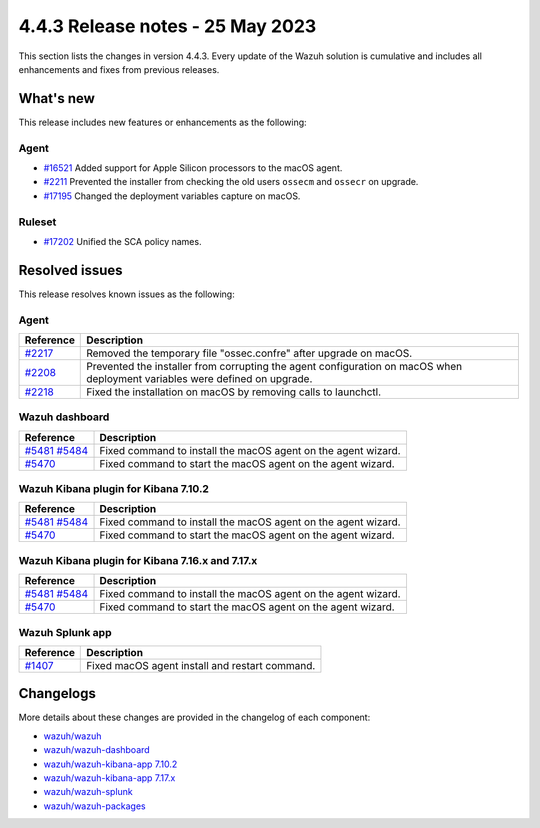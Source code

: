 .. Copyright (C) 2015, Wazuh, Inc.

.. meta::
  :description: Wazuh 4.4.3 has been released. Check out our release notes to discover the changes and additions of this release.

4.4.3 Release notes - 25 May 2023
=================================

This section lists the changes in version 4.4.3. Every update of the Wazuh solution is cumulative and includes all enhancements and fixes from previous releases.

What's new
----------

This release includes new features or enhancements as the following:

Agent
^^^^^
- `#16521 <https://github.com/wazuh/wazuh/pull/16521>`_ Added support for Apple Silicon processors to the macOS agent.
- `#2211 <https://github.com/wazuh/wazuh-packages/pull/2211>`_ Prevented the installer from checking the old users ``ossecm`` and ``ossecr`` on upgrade.
- `#17195 <https://github.com/wazuh/wazuh/pull/17195>`_ Changed the deployment variables capture on macOS.

Ruleset
^^^^^^^
- `#17202 <https://github.com/wazuh/wazuh/pull/17202>`_ Unified the SCA policy names.

Resolved issues
---------------

This release resolves known issues as the following: 

Agent
^^^^^

==============================================================    =============
Reference                                                         Description
==============================================================    =============
`#2217 <https://github.com/wazuh/wazuh-packages/pull/2217>`_      Removed the temporary file "ossec.confre" after upgrade on macOS. 
`#2208 <https://github.com/wazuh/wazuh-packages/pull/2208>`_      Prevented the installer from corrupting the agent configuration on macOS when deployment variables were defined on upgrade.
`#2218 <https://github.com/wazuh/wazuh-packages/pull/2218>`_      Fixed the installation on macOS by removing calls to launchctl.
==============================================================    =============

Wazuh dashboard
^^^^^^^^^^^^^^^

==============================================================================================================================     =============
Reference                                                                                                                          Description
==============================================================================================================================     =============
`#5481 <https://github.com/wazuh/wazuh-kibana-app/pull/5481>`_ `#5484 <https://github.com/wazuh/wazuh-kibana-app/pull/5484>`_      Fixed command to install the macOS agent on the agent wizard. 
`#5470 <https://github.com/wazuh/wazuh-kibana-app/pull/5470>`_                                                                     Fixed command to start the macOS agent on the agent wizard.  
==============================================================================================================================     =============

Wazuh Kibana plugin for Kibana 7.10.2
^^^^^^^^^^^^^^^^^^^^^^^^^^^^^^^^^^^^^

==============================================================================================================================     =============
Reference                                                                                                                          Description
==============================================================================================================================     =============
`#5481 <https://github.com/wazuh/wazuh-kibana-app/pull/5481>`_ `#5484 <https://github.com/wazuh/wazuh-kibana-app/pull/5484>`_      Fixed command to install the macOS agent on the agent wizard. 
`#5470 <https://github.com/wazuh/wazuh-kibana-app/pull/5470>`_                                                                     Fixed command to start the macOS agent on the agent wizard.  
==============================================================================================================================     =============


Wazuh Kibana plugin for Kibana 7.16.x and 7.17.x
^^^^^^^^^^^^^^^^^^^^^^^^^^^^^^^^^^^^^^^^^^^^^^^^

==============================================================================================================================     =============
Reference                                                                                                                          Description
==============================================================================================================================     =============
`#5481 <https://github.com/wazuh/wazuh-kibana-app/pull/5481>`_ `#5484 <https://github.com/wazuh/wazuh-kibana-app/pull/5484>`_      Fixed command to install the macOS agent on the agent wizard. 
`#5470 <https://github.com/wazuh/wazuh-kibana-app/pull/5470>`_                                                                     Fixed command to start the macOS agent on the agent wizard.  
==============================================================================================================================     =============

Wazuh Splunk app
^^^^^^^^^^^^^^^^

==============================================================    =============
Reference                                                         Description
==============================================================    =============
`#1407 <https://github.com/wazuh/wazuh-splunk/pull/1407>`_        Fixed macOS agent install and restart command.  
==============================================================    =============


Changelogs
----------

More details about these changes are provided in the changelog of each component:

- `wazuh/wazuh <https://github.com/wazuh/wazuh/blob/v4.4.3/CHANGELOG.md>`_
- `wazuh/wazuh-dashboard <https://github.com/wazuh/wazuh-kibana-app/blob/v4.4.3-2.6.0/CHANGELOG.md>`_
- `wazuh/wazuh-kibana-app 7.10.2 <https://github.com/wazuh/wazuh-kibana-app/blob/v4.4.3-7.10.2/CHANGELOG.md>`_
- `wazuh/wazuh-kibana-app 7.17.x <https://github.com/wazuh/wazuh-kibana-app/blob/v4.4.3-7.17.9/CHANGELOG.md>`_
- `wazuh/wazuh-splunk <https://github.com/wazuh/wazuh-splunk/blob/v4.4.3-8.2/CHANGELOG.md>`_
- `wazuh/wazuh-packages <https://github.com/wazuh/wazuh-packages/releases/tag/v4.4.3>`_